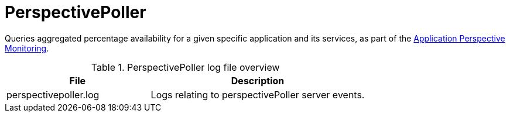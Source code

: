 
[[ref-daemon-config-files-perspectivepoller]]
= PerspectivePoller

Queries aggregated percentage availability for a given specific application and its services, as part of the xref:operation:application-perspective-monitoring/introduction.adoc[Application Perspective Monitoring].

.PerspectivePoller log file overview
[options="header"]
[cols="2,3"]
|===
| File
| Description

| perspectivepoller.log
| Logs relating to perspectivePoller server events.
|===

